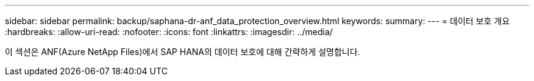 ---
sidebar: sidebar 
permalink: backup/saphana-dr-anf_data_protection_overview.html 
keywords:  
summary:  
---
= 데이터 보호 개요
:hardbreaks:
:allow-uri-read: 
:nofooter: 
:icons: font
:linkattrs: 
:imagesdir: ../media/


[role="lead"]
이 섹션은 ANF(Azure NetApp Files)에서 SAP HANA의 데이터 보호에 대해 간략하게 설명합니다.
